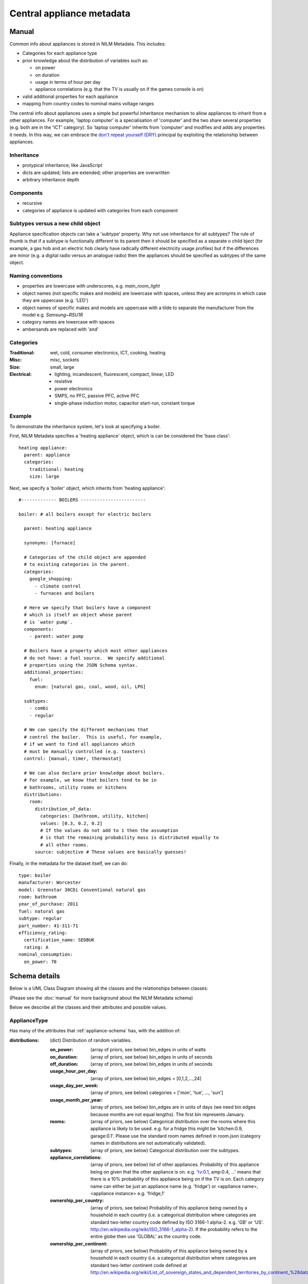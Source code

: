 .. highlight:: yaml

**********************************
Central appliance metadata
**********************************

Manual
======

Common info about appliances is stored in NILM Metadata.  This includes:

* Categories for each appliance type
* prior knowledge about the distribution of variables such as:

  * on power
  * on duration
  * usage in terms of hour per day
  * appliance correlations (e.g. that the TV is usually on if the games console is on)
* valid additional properties for each appliance
* mapping from country codes to nominal mains voltage ranges

The central info about appliances uses a simple but powerful
inheritance mechanism to allow appliances to inherit from a other
appliances.  For example, 'laptop computer' is a specialisation of
'computer' and the two share several properties (e.g. both are in the
'ICT' category).  So 'laptop computer' inherits from 'computer' and
modifies and adds any properties it needs.  In this way, we can
embrace the
`don't repeat yourself (DRY) <http://en.wikipedia.org/wiki/Don%27t_repeat_yourself>`_
principal by exploiting the relationship between appliances.


Inheritance
-----------

* protypical inheritance; like JavaScript
* dicts are updated; lists are extended; other properties are overwritten
* arbitrary inheritance depth

Components
----------

* recursive
* categories of appliance is updated with categories from each component

Subtypes versus a new child object
----------------------------------

Appliance specification objects can take a 'subtype' property.  Why
not use inheritance for all subtypes?  The rule of thumb is that if a
subtype is functionally different to its parent then it should be
specified as a separate o child bject (for example, a gas hob and an electric
hob clearly have radically different electricity usage profiles) but
if the differences are minor (e.g. a digital radio versus an analogue
radio) then the appliances should be specified as subtypes of the same object.

Naming conventions
------------------

* properties are lowercase with underscores, e.g. `main_room_light`
* object names (not specific makes and models) are lowercase with
  spaces, unless they are acronyms in which case they are uppercase
  (e.g. 'LED')
* object names of specific makes and models are uppercase with a tilde
  to separate the manufacturer from the model e.g. `Samsung~RSU1R`
* category names are lowercase with spaces
* ambersands are replaced with 'and'

Categories
----------

:Traditional: wet, cold, consumer electronics, ICT, cooking, heating
:Misc: misc, sockets
:Size: small, large
:Electrical: 
  - lighting, incandescent, fluorescent, compact, linear, LED
  - resistive
  - power electronics
  - SMPS, no PFC, passive PFC, active PFC
  - single-phase induction motor, capacitor start-run, constant torque


Example
-------

To demonstrate the inheritance system, let's look at specifying a
boiler.

First, NILM Metadata specifies a 'heating appliance' object, which is
can be considered the 'base class'::

  heating appliance:
    parent: appliance
    categories:
      traditional: heating
      size: large

Next, we specify a 'boiler' object, which inherits from 'heating appliance'::


  #------------- BOILERS ------------------------

  boiler: # all boilers except for electric boilers

    parent: heating appliance

    synonyms: [furnace]

    # Categories of the child object are appended
    # to existing categories in the parent.
    categories:
      google_shopping:
        - climate control
        - furnaces and boilers

    # Here we specify that boilers have a component
    # which is itself an object whose parent
    # is `water pump`.
    components:
      - parent: water pump

    # Boilers have a property which most other appliances
    # do not have: a fuel source.  We specify additional
    # properties using the JSON Schema syntax.
    additional_properties:
      fuel:
        enum: [natural gas, coal, wood, oil, LPG]

    subtypes:
      - combi
      - regular

    # We can specify the different mechanisms that
    # control the boiler.  This is useful, for example,
    # if we want to find all appliances which 
    # must be manually controlled (e.g. toasters)
    control: [manual, timer, thermostat]

    # We can also declare prior knowledge about boilers.
    # For example, we know that boilers tend to be in
    # bathrooms, utility rooms or kitchens
    distributions:
      room:
        distribution_of_data:
          categories: [bathroom, utility, kitchen]
          values: [0.3, 0.2, 0.2]
          # If the values do not add to 1 then the assumption
          # is that the remaining probability mass is distributed equally to
          # all other rooms.
        source: subjective # These values are basically guesses!


Finally, in the metadata for the dataset itself, we can do::

  type: boiler
  manufacturer: Worcester
  model: Greenstar 30CDi Conventional natural gas
  room: bathroom
  year_of_purchase: 2011
  fuel: natural gas
  subtype: regular
  part_number: 41-311-71
  efficiency_rating: 
    certification_name: SEDBUK
    rating: A
  nominal_consumption:
    on_power: 70


Schema details
==============

Below is a UML Class Diagram
showing all the classes and the relationships between classes:

.. image:: schema.svg

(Please see the :doc:`manual` for more background about the NILM
Metadata schema)

Below we describe all the classes and their attributes and possible values.

ApplianceType
-------------

Has many of the attributes that :ref:`appliance-schema` has, with the addition
of:

:distributions: (dict) Distribution of random variables.

   :on_power: (array of priors, see below) bin_edges in units of watts
   :on_duration: (array of priors, see below) bin_edges in units of seconds
   :off_duration: (array of priors, see below) bin_edges in units of seconds
   :usage_hour_per_day: (array of priors, see below) bin_edges = [0,1,2,...,24]
   :usage_day_per_week: (array of priors, see below) categories =
                        ['mon', 'tue', ..., 'sun']
   :usage_month_per_year: (array of priors, see below) bin_edges are
                          in units of days (we need bin edges because
                          months are not equal lengths).  The first
                          bin represents January.
   :rooms: (array of priors, see below) Categorical distribution over
           the rooms where this appliance is likely to be
           used. e.g. for a fridge this might be 'kitchen:0.9,
           garage:0.1'.  Please use the standard room names defined in
           room.json (category names in distributions are not
           automatically validated).
   :subtypes: (array of priors, see below) Categorical distribution
              over the subtypes.
   :appliance_correlations: (array of priors, see below) list of other
                            appliances. Probability of this appliance
                            being on given that the other appliance is
                            on. e.g. 'tv:0.1, amp:0.4, ...' means that
                            there is a 10% probability of this
                            appliance being on if the TV is on.  Each
                            category name can either be just an
                            appliance name (e.g. 'fridge') or
                            <appliance name>,<appliance instance>
                            e.g. 'fridge,1'
   :ownership_per_country: (array of priors, see below) Probability of
                           this appliance being owned by a household
                           in each country (i.e. a categorical
                           distribution where categories are standard
                           two-letter country code defined by ISO
                           3166-1 alpha-2. e.g. 'GB' or 'US'.
                           http://en.wikipedia.org/wiki/ISO_3166-1_alpha-2). If
                           the probability refers to the entire globe
                           then use 'GLOBAL' as the country code.
   :ownership_per_continent: (array of priors, see below) Probability
                             of this appliance being owned by a
                             household in each country (i.e. a
                             categorical distribution where categories
                             are standard two-letter continent code
                             defined at
                             http://en.wikipedia.org/wiki/List_of_sovereign_states_and_dependent_territories_by_continent_%28data_file%29

Country
-------

One large dict specifying country-specific information.

Each key is a 'country' (string). Please use a
standard two-letter country code defined by `ISO 3166-1 alpha-2
<http://en.wikipedia.org/wiki/ISO_3166-1_alpha-2>`_. e.g. 'GB' or
'US'.

Each value is a dict with the following attributes:

:mains_voltage: (dict):

   :nominal: (number) (required) volts
   :upper_limit: (number) volts
   :lower_limit: (number) volts


Priors
------

TODO.  For now, please see /schema/prior.json
